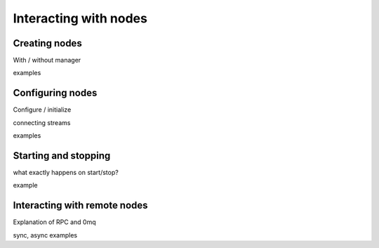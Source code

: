 Interacting with nodes
======================


Creating nodes
--------------

With / without manager

examples


Configuring nodes
-----------------

Configure / initialize

connecting streams

examples


Starting and stopping
---------------------

what exactly happens on start/stop?

example



Interacting with remote nodes
-----------------------------

Explanation of RPC and 0mq

sync, async examples

